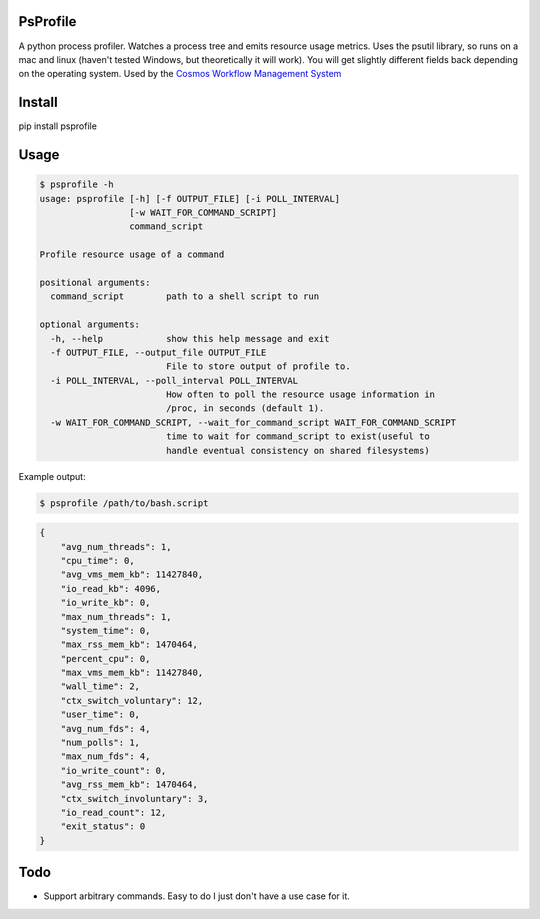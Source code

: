 PsProfile
=========

A python process profiler.  Watches a process tree and emits resource usage metrics.  Uses the psutil library, so runs on a mac and linux (haven't tested Windows,
but theoretically it will work).  You will get slightly different fields back depending on the operating system.
Used by the `Cosmos Workflow Management System <https://cosmos.hms.harvard.edu/>`_


Install
========

pip install psprofile

Usage
=====

.. code-block:: bash

    $ psprofile -h
    usage: psprofile [-h] [-f OUTPUT_FILE] [-i POLL_INTERVAL]
                     [-w WAIT_FOR_COMMAND_SCRIPT]
                     command_script

    Profile resource usage of a command

    positional arguments:
      command_script        path to a shell script to run

    optional arguments:
      -h, --help            show this help message and exit
      -f OUTPUT_FILE, --output_file OUTPUT_FILE
                            File to store output of profile to.
      -i POLL_INTERVAL, --poll_interval POLL_INTERVAL
                            How often to poll the resource usage information in
                            /proc, in seconds (default 1).
      -w WAIT_FOR_COMMAND_SCRIPT, --wait_for_command_script WAIT_FOR_COMMAND_SCRIPT
                            time to wait for command_script to exist(useful to
                            handle eventual consistency on shared filesystems)

Example output:

.. code-block:: bash

    $ psprofile /path/to/bash.script

.. code-block:: json

        {
            "avg_num_threads": 1,
            "cpu_time": 0,
            "avg_vms_mem_kb": 11427840,
            "io_read_kb": 4096,
            "io_write_kb": 0,
            "max_num_threads": 1,
            "system_time": 0,
            "max_rss_mem_kb": 1470464,
            "percent_cpu": 0,
            "max_vms_mem_kb": 11427840,
            "wall_time": 2,
            "ctx_switch_voluntary": 12,
            "user_time": 0,
            "avg_num_fds": 4,
            "num_polls": 1,
            "max_num_fds": 4,
            "io_write_count": 0,
            "avg_rss_mem_kb": 1470464,
            "ctx_switch_involuntary": 3,
            "io_read_count": 12,
            "exit_status": 0
        }

Todo
=====

* Support arbitrary commands.  Easy to do I just don't have a use case for it.
